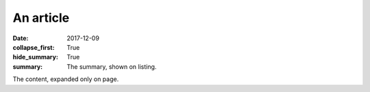An article
##########

:date: 2017-12-09
:collapse_first: True
:hide_summary: True
:summary: The summary, shown on listing.

The content, expanded only on page.
